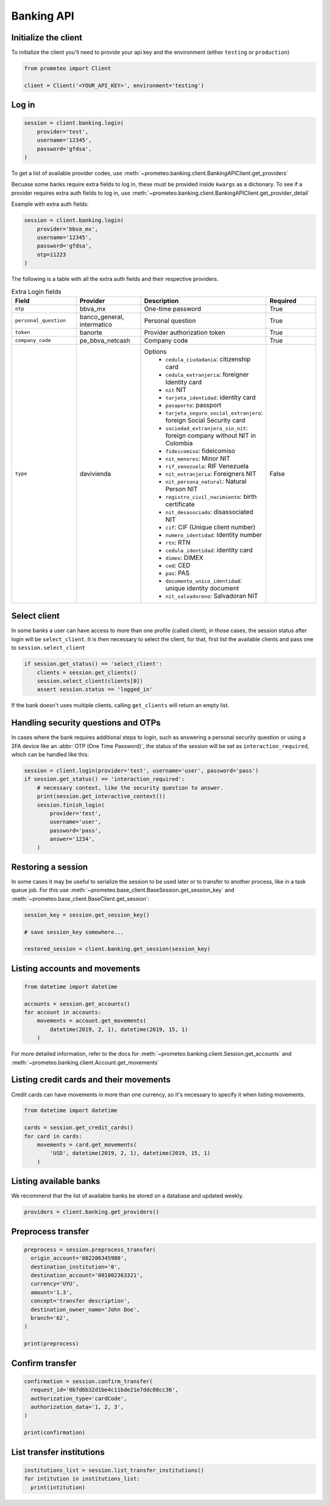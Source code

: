 Banking API
===========


Initialize the client
---------------------

To initialize the client you'll need to provide your api key and the environment (either ``testing`` or ``production``)

.. code-block:: python

    from prometeo import Client

    client = Client('<YOUR_API_KEY>', environment='testing')


Log in
------


.. code-block:: python

    session = client.banking.login(
        provider='test',
        username='12345',
        password='gfdsa',
    )


To get a list of available provider codes, use :meth:`~prometeo.banking.client.BankingAPIClient.get_providers`

Becuase some banks require extra fields to log in, these must be provided inside ``kwargs`` as a dictionary. To see if a provider requires extra auth fields to log in, use :meth:`~prometeo.banking.client.BankingAPIClient.get_provider_detail`

Example with extra auth fields:

.. code-block:: python

    session = client.banking.login(
        provider='bbva_mx',
        username='12345',
        password='gfdsa',
        otp=11223
    )

The following is a table with all the extra auth fields and their respective providers.

.. list-table:: Extra Login fields
   :widths: 25 25 25 25
   :header-rows: 1

   * - Field
     - Provider
     - Description
     - Required
   * - ``otp``
     - bbva_mx
     - One-time password
     - True
   * - ``personal_question``
     - banco_general, intermatico
     - Personal question
     - True
   * - ``token``
     - banorte
     - Provider authorization token
     - True
   * - ``company_code``
     - pe_bbva_netcash
     - Company code
     - True
   * - ``type``
     - davivienda
     - Options
        * ``cedula_ciudadania``: citizenship card
        * ``cedula_extranjeria``: foreigner Identity card
        * ``nit`` NIT
        * ``tarjeta_identidad``: identity card
        * ``pasaporte``: passport
        * ``tarjeta_seguro_social_extranjero``: foreign Social Security card
        * ``sociedad_extranjera_sin_nit``: foreign company without NIT in Colombia
        * ``fideicomiso``: fideicomiso
        * ``nit_menores``: Minor NIT
        * ``rif_venezuela``: RIF Venezuela
        * ``nit_extranjeria``: Foreigners NIT
        * ``nit_persona_natural``: Natural Person NIT
        * ``registro_civil_nacimiento``: birth certificate
        * ``nit_desasociado``: disassociated NIT
        * ``cif``: CIF (Unique client number)
        * ``numero_identidad``: Identity number
        * ``rtn``: RTN
        * ``cedula_identidad``: identity card
        * ``dimex``: DIMEX
        * ``ced``: CED
        * ``pas``: PAS
        * ``documento_unico_identidad``: unique identity document
        * ``nit_salvadoreno``: Salvadoran NIT
     - False

Select client
-------------

In some banks a user can have access to more than one profile (called client), in those cases, the session status after login will be ``select_client``. It is then necessary to select the client, for that, first list the available clients and pass one to ``session.select_client``

.. code-block:: python

   if session.get_status() == 'select_client':
       clients = session.get_clients()
       session.select_client(clients[0])
       assert session.status == 'logged_in'


If the bank doesn't uses multiple clients, calling ``get_clients`` will return an empty list.


Handling security questions and OTPs
------------------------------------

In cases where the bank requires additional steps to login, such as answering a personal security question or using a 2FA device like an :abbr:`OTP (One Time Password)`, the status of the session will be set as ``interaction_required``, which can be handled like this:

.. code-block:: python

   session = client.login(provider='test', username='user', password='pass')
   if session.get_status() == 'interaction_required':
       # necessary context, like the security question to answer.
       print(session.get_interactive_context())
       session.finish_login(
           provider='test',
           username='user',
           password='pass',
           answer='1234',
       )


Restoring a session
-------------------

In some cases it may be useful to serialize the session to be used later or to transfer to another process, like in a task queue job. For this use :meth:`~prometeo.base_client.BaseSession.get_session_key` and :meth:`~prometeo.base_client.BaseClient.get_session`:

.. code-block:: python

   session_key = session.get_session_key()

   # save session_key somewhere...

   restored_session = client.banking.get_session(session_key)


Listing accounts and movements
------------------------------

.. code-block:: python

   from datetime import datetime

   accounts = session.get_accounts()
   for account in accounts:
       movements = account.get_movements(
           datetime(2019, 2, 1), datetime(2019, 15, 1)
       )


For more detailed information, refer to the docs for :meth:`~prometeo.banking.client.Session.get_accounts` and :meth:`~prometeo.banking.client.Account.get_movements`


Listing credit cards and their movements
----------------------------------------

Credit cards can have movements in more than one currency, so it's necessary to specify it when listing movements.

.. code-block:: python

   from datetime import datetime

   cards = session.get_credit_cards()
   for card in cards:
       movements = card.get_movements(
           'USD', datetime(2019, 2, 1), datetime(2019, 15, 1)
       )


Listing available banks
-----------------------

We recommend that the list of available banks be stored on a database and updated weekly.

.. code-block:: python

   providers = client.banking.get_providers()


Preprocess transfer
---------------------

.. code-block:: python

  preprocess = session.preprocess_transfer(
    origin_account='002206345988',
    destination_institution='0',
    destination_account='001002363321',
    currency='UYU',
    amount='1.3',
    concept='transfer description',
    destination_owner_name='John Doe',
    branch='62', 
  )

  print(preprocess)


Confirm transfer
---------------------

.. code-block:: python

  confirmation = session.confirm_transfer(
    request_id='0b7d6b32d1be4c11bde21e7ddc08cc36',
    authorization_type='cardCode',
    authorization_data='1, 2, 3',
  )

  print(confirmation)


List transfer institutions
--------------------------

.. code-block:: python

  institutions_list = session.list_transfer_institutions()
  for intitution in institutions_list:
    print(intitution)
